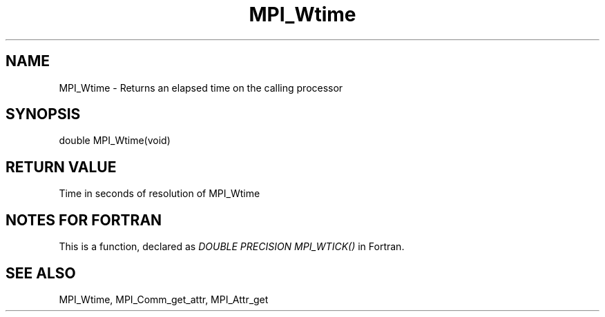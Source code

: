 .TH MPI_Wtime 3 "2/9/2024" " " "MPI"
.SH NAME
MPI_Wtime \-  Returns an elapsed time on the calling processor 
.SH SYNOPSIS
.nf
.fi
.nf
double MPI_Wtime(void)
.fi


.SH RETURN VALUE
Time in seconds of resolution of MPI_Wtime

.SH NOTES FOR FORTRAN
This is a function, declared as 
.I DOUBLE PRECISION MPI_WTICK()
in Fortran.


.SH SEE ALSO
MPI_Wtime, MPI_Comm_get_attr, MPI_Attr_get
.br
